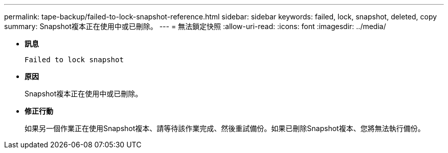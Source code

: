 ---
permalink: tape-backup/failed-to-lock-snapshot-reference.html 
sidebar: sidebar 
keywords: failed, lock, snapshot, deleted, copy 
summary: Snapshot複本正在使用中或已刪除。 
---
= 無法鎖定快照
:allow-uri-read: 
:icons: font
:imagesdir: ../media/


* *訊息*
+
`Failed to lock snapshot`

* *原因*
+
Snapshot複本正在使用中或已刪除。

* *修正行動*
+
如果另一個作業正在使用Snapshot複本、請等待該作業完成、然後重試備份。如果已刪除Snapshot複本、您將無法執行備份。


